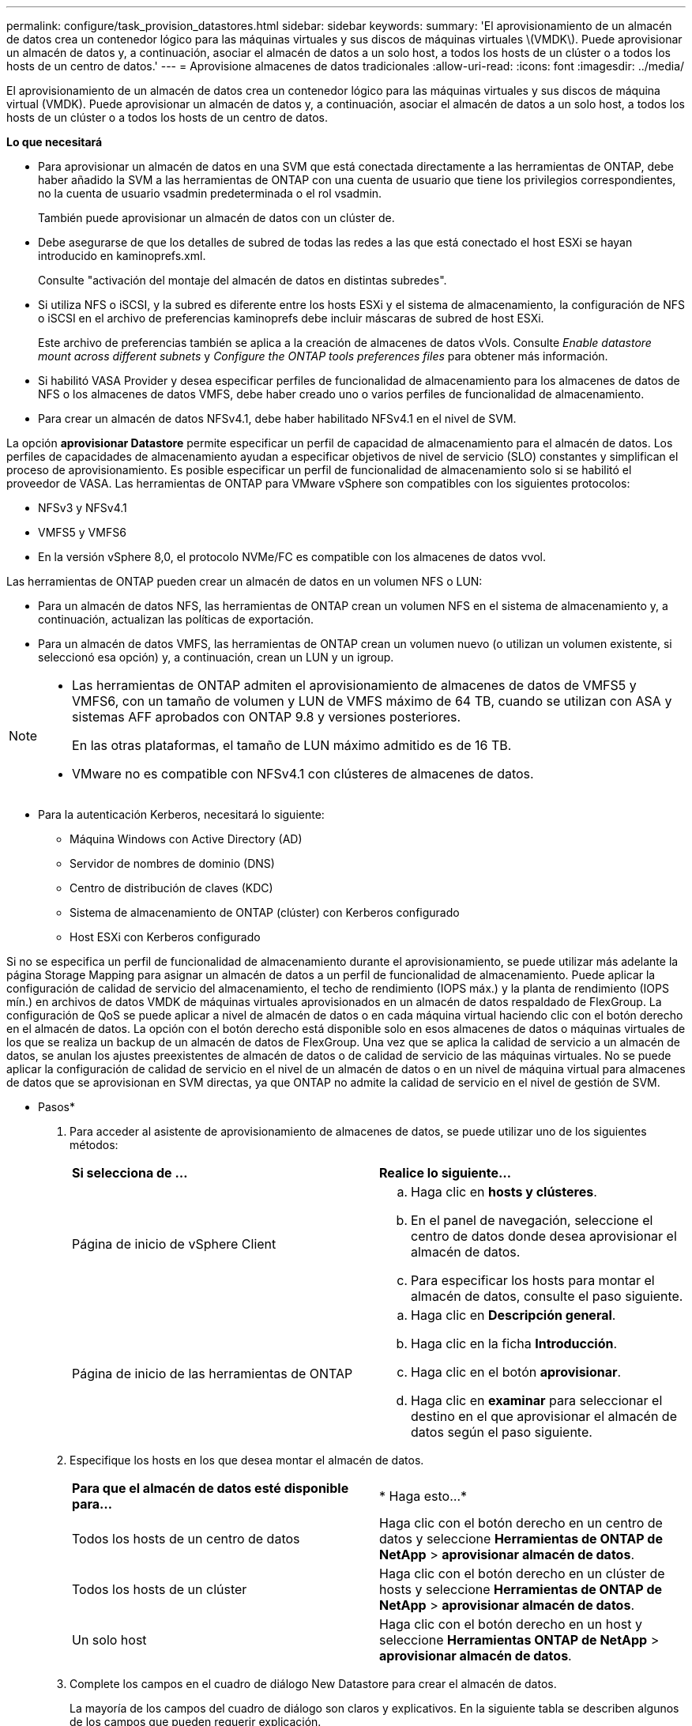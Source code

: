 ---
permalink: configure/task_provision_datastores.html 
sidebar: sidebar 
keywords:  
summary: 'El aprovisionamiento de un almacén de datos crea un contenedor lógico para las máquinas virtuales y sus discos de máquinas virtuales \(VMDK\). Puede aprovisionar un almacén de datos y, a continuación, asociar el almacén de datos a un solo host, a todos los hosts de un clúster o a todos los hosts de un centro de datos.' 
---
= Aprovisione almacenes de datos tradicionales
:allow-uri-read: 
:icons: font
:imagesdir: ../media/


[role="lead"]
El aprovisionamiento de un almacén de datos crea un contenedor lógico para las máquinas virtuales y sus discos de máquina virtual (VMDK). Puede aprovisionar un almacén de datos y, a continuación, asociar el almacén de datos a un solo host, a todos los hosts de un clúster o a todos los hosts de un centro de datos.

*Lo que necesitará*

* Para aprovisionar un almacén de datos en una SVM que está conectada directamente a las herramientas de ONTAP, debe haber añadido la SVM a las herramientas de ONTAP con una cuenta de usuario que tiene los privilegios correspondientes, no la cuenta de usuario vsadmin predeterminada o el rol vsadmin.
+
También puede aprovisionar un almacén de datos con un clúster de.

* Debe asegurarse de que los detalles de subred de todas las redes a las que está conectado el host ESXi se hayan introducido en kaminoprefs.xml.
+
Consulte "activación del montaje del almacén de datos en distintas subredes".

* Si utiliza NFS o iSCSI, y la subred es diferente entre los hosts ESXi y el sistema de almacenamiento, la configuración de NFS o iSCSI en el archivo de preferencias kaminoprefs debe incluir máscaras de subred de host ESXi.
+
Este archivo de preferencias también se aplica a la creación de almacenes de datos vVols. Consulte _Enable datastore mount across different subnets_ y _Configure the ONTAP tools preferences files_ para obtener más información.

* Si habilitó VASA Provider y desea especificar perfiles de funcionalidad de almacenamiento para los almacenes de datos de NFS o los almacenes de datos VMFS, debe haber creado uno o varios perfiles de funcionalidad de almacenamiento.
* Para crear un almacén de datos NFSv4.1, debe haber habilitado NFSv4.1 en el nivel de SVM.


La opción *aprovisionar Datastore* permite especificar un perfil de capacidad de almacenamiento para el almacén de datos. Los perfiles de capacidades de almacenamiento ayudan a especificar objetivos de nivel de servicio (SLO) constantes y simplifican el proceso de aprovisionamiento. Es posible especificar un perfil de funcionalidad de almacenamiento solo si se habilitó el proveedor de VASA. Las herramientas de ONTAP para VMware vSphere son compatibles con los siguientes protocolos:

* NFSv3 y NFSv4.1
* VMFS5 y VMFS6
* En la versión vSphere 8,0, el protocolo NVMe/FC es compatible con los almacenes de datos vvol.


Las herramientas de ONTAP pueden crear un almacén de datos en un volumen NFS o LUN:

* Para un almacén de datos NFS, las herramientas de ONTAP crean un volumen NFS en el sistema de almacenamiento y, a continuación, actualizan las políticas de exportación.
* Para un almacén de datos VMFS, las herramientas de ONTAP crean un volumen nuevo (o utilizan un volumen existente, si seleccionó esa opción) y, a continuación, crean un LUN y un igroup.


[NOTE]
====
* Las herramientas de ONTAP admiten el aprovisionamiento de almacenes de datos de VMFS5 y VMFS6, con un tamaño de volumen y LUN de VMFS máximo de 64 TB, cuando se utilizan con ASA y sistemas AFF aprobados con ONTAP 9.8 y versiones posteriores.
+
En las otras plataformas, el tamaño de LUN máximo admitido es de 16 TB.

* VMware no es compatible con NFSv4.1 con clústeres de almacenes de datos.


====
* Para la autenticación Kerberos, necesitará lo siguiente:
+
** Máquina Windows con Active Directory (AD)
** Servidor de nombres de dominio (DNS)
** Centro de distribución de claves (KDC)
** Sistema de almacenamiento de ONTAP (clúster) con Kerberos configurado
** Host ESXi con Kerberos configurado




Si no se especifica un perfil de funcionalidad de almacenamiento durante el aprovisionamiento, se puede utilizar más adelante la página Storage Mapping para asignar un almacén de datos a un perfil de funcionalidad de almacenamiento. Puede aplicar la configuración de calidad de servicio del almacenamiento, el techo de rendimiento (IOPS máx.) y la planta de rendimiento (IOPS mín.) en archivos de datos VMDK de máquinas virtuales aprovisionados en un almacén de datos respaldado de FlexGroup. La configuración de QoS se puede aplicar a nivel de almacén de datos o en cada máquina virtual haciendo clic con el botón derecho en el almacén de datos. La opción con el botón derecho está disponible solo en esos almacenes de datos o máquinas virtuales de los que se realiza un backup de un almacén de datos de FlexGroup. Una vez que se aplica la calidad de servicio a un almacén de datos, se anulan los ajustes preexistentes de almacén de datos o de calidad de servicio de las máquinas virtuales. No se puede aplicar la configuración de calidad de servicio en el nivel de un almacén de datos o en un nivel de máquina virtual para almacenes de datos que se aprovisionan en SVM directas, ya que ONTAP no admite la calidad de servicio en el nivel de gestión de SVM.

* Pasos*

. Para acceder al asistente de aprovisionamiento de almacenes de datos, se puede utilizar uno de los siguientes métodos:
+
|===


| *Si selecciona de ...* | *Realice lo siguiente...* 


 a| 
Página de inicio de vSphere Client
 a| 
.. Haga clic en *hosts y clústeres*.
.. En el panel de navegación, seleccione el centro de datos donde desea aprovisionar el almacén de datos.
.. Para especificar los hosts para montar el almacén de datos, consulte el paso siguiente.




 a| 
Página de inicio de las herramientas de ONTAP
 a| 
.. Haga clic en *Descripción general*.
.. Haga clic en la ficha *Introducción*.
.. Haga clic en el botón *aprovisionar*.
.. Haga clic en *examinar* para seleccionar el destino en el que aprovisionar el almacén de datos según el paso siguiente.


|===
. Especifique los hosts en los que desea montar el almacén de datos.
+
|===


| *Para que el almacén de datos esté disponible para...* | * Haga esto...* 


 a| 
Todos los hosts de un centro de datos
 a| 
Haga clic con el botón derecho en un centro de datos y seleccione *Herramientas de ONTAP de NetApp* > *aprovisionar almacén de datos*.



 a| 
Todos los hosts de un clúster
 a| 
Haga clic con el botón derecho en un clúster de hosts y seleccione *Herramientas de ONTAP de NetApp* > *aprovisionar almacén de datos*.



 a| 
Un solo host
 a| 
Haga clic con el botón derecho en un host y seleccione *Herramientas ONTAP de NetApp* > *aprovisionar almacén de datos*.

|===
. Complete los campos en el cuadro de diálogo New Datastore para crear el almacén de datos.
+
La mayoría de los campos del cuadro de diálogo son claros y explicativos. En la siguiente tabla se describen algunos de los campos que pueden requerir explicación.

+
|===


| *Sección* | *Descripción* 


 a| 
Generales
 a| 
En la sección General del cuadro de diálogo New Datastore Provisioning se proporcionan opciones para introducir el destino, el nombre, el tamaño, el tipo y el protocolo para el nuevo almacén de datos.

Puede seleccionar el tipo *nfs*, *VMFS* o *vvols* para configurar un almacén de datos. Cuando selecciona el tipo vVols, el protocolo NVMe/FC se vuelve disponible.


NOTE: El protocolo NVMe/FC es compatible con ONTAP 9.91P3 y versiones posteriores.

** NFS: Puede aprovisionar un almacén de datos NFS con los protocolos NFS3 o NFS4,1.
+
Puede seleccionar la opción *Distribuir datos de almacenes de datos a través del clúster de ONTAP* para aprovisionar un volumen de FlexGroup en el sistema de almacenamiento. Al seleccionar esta opción se anula automáticamente la selección de la casilla de verificación *Usar perfil de capacidad de almacenamiento para el aprovisionamiento*.

** VMFS: Puede aprovisionar un almacén de datos VMFS del tipo de sistema de archivos VMFS5 o VMFS6 con los protocolos iSCSI o FC/FCoE.
+

NOTE: Si VASA Provider está habilitado, puede elegir usar los perfiles de funcionalidad de almacenamiento.





 a| 
Autenticación Kerberos
 a| 
Si ha seleccionado NFS 4.1 en la página *General*, seleccione el nivel de seguridad.

La autenticación Kerberos solo es compatible con FlexVols.



 a| 
Sistema de almacenamiento
 a| 
Puede seleccionar uno de los perfiles de capacidad de almacenamiento de la lista si ha seleccionado la opción en la sección General.

** Si va a aprovisionar un almacén de datos de FlexGroup, no es compatible el perfil de funcionalidad de almacenamiento para este almacén de datos. Se facilitan los valores recomendados por el sistema de almacenamiento y la máquina virtual de almacenamiento. Pero puede modificar los valores si es necesario.
** Para la autenticación Kerberos, se muestran los sistemas de almacenamiento habilitados para Kerberos.




 a| 
Los atributos del almacenamiento
 a| 
De forma predeterminada, las herramientas de ONTAP rellenan los valores recomendados para las opciones *Aggregates* y *volumes*. Puede personalizar los valores según sus requisitos. No se admite la selección de agregados en los almacenes de datos FlexGroup, mientras ONTAP gestiona la selección de agregados.

La opción *Space reserve* disponible en el menú *Advanced* también se rellena para obtener resultados óptimos.

(Opcional) puede especificar el nombre del iGroup en el campo *Cambiar nombre del iGroup*.

** Se creará un nuevo iGroup con este nombre si aún no existe ninguno.
** El nombre del protocolo se anexará al nombre del iGroup especificado.
** Si se encuentra un igroup existente con los iniciadores seleccionados, se cambiará el nombre del igroup con el nombre proporcionado y se volverá a utilizar.
** Si no especifica un nombre de igroup, se creará el igroup con el nombre predeterminado.




 a| 
Resumen
 a| 
Es posible revisar el resumen de los parámetros especificados para el almacén de datos nuevo.

El campo «'estilo de volumen» le permite diferenciar el tipo de almacén de datos creado. El «estilo de volumen» puede ser «FlexVol» o «FlexGroup».

|===
+

NOTE: Una FlexGroup que forma parte de un almacén de datos tradicional no se puede reducir por debajo del tamaño existente, pero puede crecer un 120 % como máximo. Las Snapshot predeterminadas están habilitadas en estos volúmenes de FlexGroup.

. En la sección Resumen, haga clic en *Finalizar*.


*Información relacionada*

https://kb.netapp.com/Advice_and_Troubleshooting/Data_Storage_Software/Virtual_Storage_Console_for_VMware_vSphere/Datastore_inaccessible_when_volume_status_is_changed_to_offline["Almacén de datos inaccesible cuando el estado del volumen cambia a sin conexión"]

https://docs.netapp.com/us-en/ontap/nfs-admin/ontap-support-kerberos-concept.html["Compatibilidad de ONTAP para Kerberos"]

https://docs.netapp.com/us-en/ontap/nfs-admin/requirements-configuring-kerberos-concept.html["Requisitos para configurar Kerberos con NFS"]

https://docs.netapp.com/us-en/ontap-sm-classic/online-help-96-97/concept_kerberos_realm_services.html["Gestione servicios de dominio de Kerberos con System Manager: ONTAP 9.7 y versiones anteriores"]

https://docs.netapp.com/us-en/ontap/nfs-config/create-kerberos-config-task.html["Habilite Kerberos en una LIF de datos"]

https://docs.vmware.com/en/VMware-vSphere/7.0/com.vmware.vsphere.storage.doc/GUID-BDCB7500-72EC-4B6B-9574-CFAEAF95AE81.html["Configure hosts ESXi para la autenticación Kerberos"]

